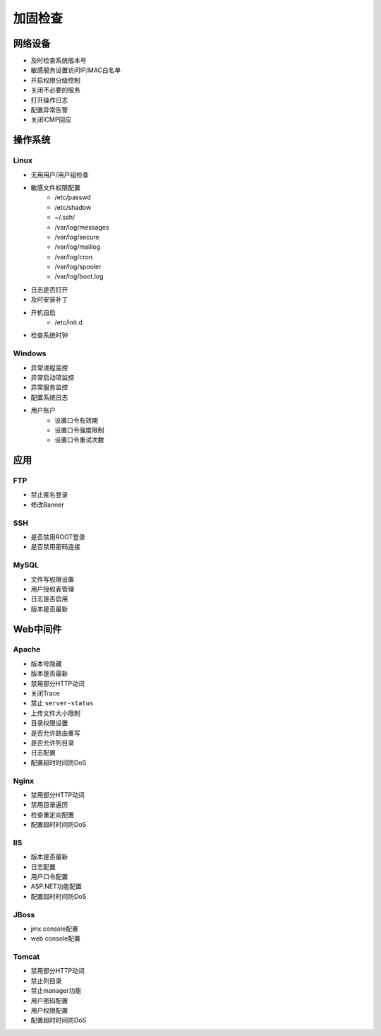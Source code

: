 加固检查
========================================

网络设备
----------------------------------------
- 及时检查系统版本号
- 敏感服务设置访问IP/MAC白名单
- 开启权限分级控制
- 关闭不必要的服务
- 打开操作日志
- 配置异常告警
- 关闭ICMP回应

操作系统
----------------------------------------

Linux
~~~~~~~~~~~~~~~~~~~~~~~~~~~~~~~~~~~~~~~~
- 无用用户/用户组检查
- 敏感文件权限配置
    - /etc/passwd
    - /etc/shadow
    - ~/.ssh/
    - /var/log/messages
    - /var/log/secure
    - /var/log/maillog
    - /var/log/cron
    - /var/log/spooler
    - /var/log/boot.log
- 日志是否打开
- 及时安装补丁
- 开机自启
    - /etc/init.d
- 检查系统时钟

Windows
~~~~~~~~~~~~~~~~~~~~~~~~~~~~~~~~~~~~~~~~
- 异常进程监控
- 异常启动项监控
- 异常服务监控
- 配置系统日志
- 用户账户
    - 设置口令有效期
    - 设置口令强度限制
    - 设置口令重试次数

应用
----------------------------------------

FTP
~~~~~~~~~~~~~~~~~~~~~~~~~~~~~~~~~~~~~~~~
- 禁止匿名登录
- 修改Banner

SSH
~~~~~~~~~~~~~~~~~~~~~~~~~~~~~~~~~~~~~~~~
- 是否禁用ROOT登录
- 是否禁用密码连接

MySQL
~~~~~~~~~~~~~~~~~~~~~~~~~~~~~~~~~~~~~~~~
- 文件写权限设置
- 用户授权表管理
- 日志是否启用
- 版本是否最新

Web中间件
----------------------------------------

Apache
~~~~~~~~~~~~~~~~~~~~~~~~~~~~~~~~~~~~~~~~
- 版本号隐藏
- 版本是否最新
- 禁用部分HTTP动词
- 关闭Trace
- 禁止 ``server-status``
- 上传文件大小限制
- 目录权限设置
- 是否允许路由重写
- 是否允许列目录
- 日志配置
- 配置超时时间防DoS

Nginx
~~~~~~~~~~~~~~~~~~~~~~~~~~~~~~~~~~~~~~~~
- 禁用部分HTTP动词
- 禁用目录遍历
- 检查重定向配置
- 配置超时时间防DoS

IIS
~~~~~~~~~~~~~~~~~~~~~~~~~~~~~~~~~~~~~~~~
- 版本是否最新
- 日志配置
- 用户口令配置
- ASP.NET功能配置
- 配置超时时间防DoS

JBoss
~~~~~~~~~~~~~~~~~~~~~~~~~~~~~~~~~~~~~~~~
- jmx console配置
- web console配置

Tomcat
~~~~~~~~~~~~~~~~~~~~~~~~~~~~~~~~~~~~~~~~
- 禁用部分HTTP动词
- 禁止列目录
- 禁止manager功能
- 用户密码配置
- 用户权限配置
- 配置超时时间防DoS
